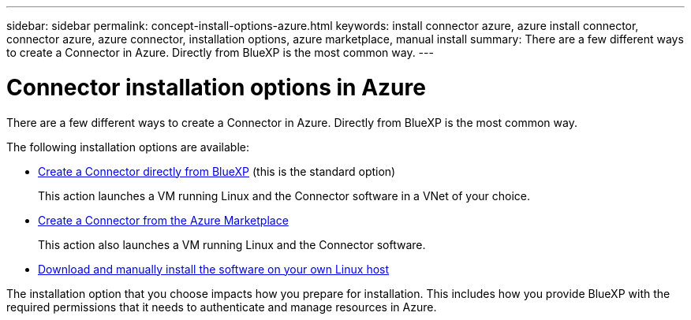 ---
sidebar: sidebar
permalink: concept-install-options-azure.html
keywords: install connector azure, azure install connector, connector azure, azure connector, installation options, azure marketplace, manual install
summary: There are a few different ways to create a Connector in Azure. Directly from BlueXP is the most common way.
---

= Connector installation options in Azure
:hardbreaks:
:nofooter:
:icons: font
:linkattrs:
:imagesdir: ./media/

[.lead]
There are a few different ways to create a Connector in Azure. Directly from BlueXP is the most common way.

The following installation options are available:

* link:task-install-connector-azure-bluexp.html[Create a Connector directly from BlueXP] (this is the standard option)
+
This action launches a VM running Linux and the Connector software in a VNet of your choice.

* link:task-install-connector-azure-marketplace.html[Create a Connector from the Azure Marketplace]
+
This action also launches a VM running Linux and the Connector software.

* link:task-install-connector-azure-manual.html[Download and manually install the software on your own Linux host]

The installation option that you choose impacts how you prepare for installation. This includes how you provide BlueXP with the required permissions that it needs to authenticate and manage resources in Azure.